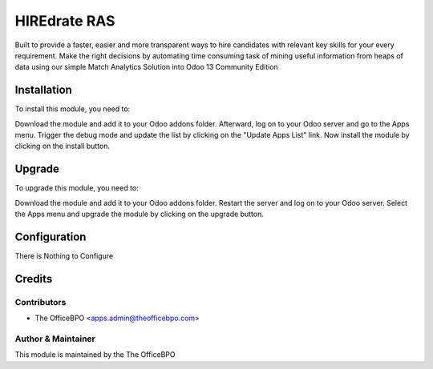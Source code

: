 ==================
HIREdrate RAS
==================

Built to provide a faster, easier and more transparent ways to hire candidates with relevant key skills for
your every requirement. Make the right decisions by automating time consuming task of mining useful
information from heaps of data using our simple Match Analytics Solution into Odoo 13 Community Edition

Installation
============

To install this module, you need to:

Download the module and add it to your Odoo addons folder. Afterward, log on to
your Odoo server and go to the Apps menu. Trigger the debug mode and update the
list by clicking on the "Update Apps List" link. Now install the module by
clicking on the install button.

Upgrade
============

To upgrade this module, you need to:

Download the module and add it to your Odoo addons folder. Restart the server
and log on to your Odoo server. Select the Apps menu and upgrade the module by
clicking on the upgrade button.


Configuration
=============

There is Nothing to Configure


Credits
=======

Contributors
------------

* The OfficeBPO <apps.admin@theofficebpo.com>


Author & Maintainer
-------------------

This module is maintained by the The OfficeBPO